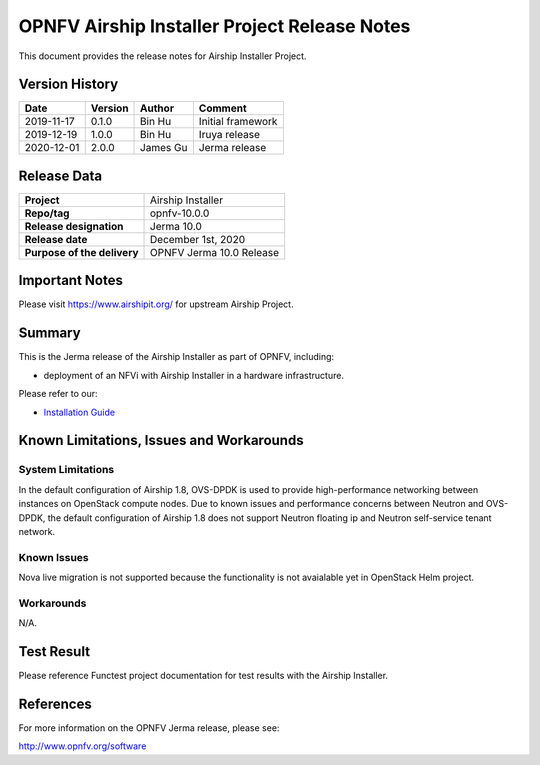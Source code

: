 .. This work is licensed under a Creative Commons Attribution 4.0 International License.
.. SPDX-License-Identifier: CC-BY-4.0
.. (c) Open Platform for NFV Project, Inc. and its contributors

=============================================
OPNFV Airship Installer Project Release Notes
=============================================

This document provides the release notes for Airship Installer Project.

Version History
---------------

+--------------------+--------------------+--------------------+----------------------+
| **Date**           | **Version**        | **Author**         | **Comment**          |
+--------------------+--------------------+--------------------+----------------------+
| 2019-11-17         | 0.1.0              | Bin Hu             | Initial framework    |
+--------------------+--------------------+--------------------+----------------------+
| 2019-12-19         | 1.0.0              | Bin Hu             | Iruya release        |
+--------------------+--------------------+--------------------+----------------------+
| 2020-12-01         | 2.0.0              | James Gu           | Jerma release        |
+--------------------+--------------------+--------------------+----------------------+

Release Data
------------

+--------------------------------------+--------------------------------------+
| **Project**                          | Airship Installer                    |
+--------------------------------------+--------------------------------------+
| **Repo/tag**                         | opnfv-10.0.0                         |
+--------------------------------------+--------------------------------------+
| **Release designation**              | Jerma 10.0                           |
+--------------------------------------+--------------------------------------+
| **Release date**                     | December 1st, 2020                   |
+--------------------------------------+--------------------------------------+
| **Purpose of the delivery**          | OPNFV Jerma 10.0 Release             |
+--------------------------------------+--------------------------------------+

Important Notes
---------------

Please visit https://www.airshipit.org/ for upstream Airship Project.

Summary
-------

This is the Jerma release of the Airship Installer as part of OPNFV, including:

* deployment of an NFVi with Airship Installer in a hardware infrastructure.

Please refer to our:

* `Installation Guide <../installation/index.html>`_

Known Limitations, Issues and Workarounds
-----------------------------------------

System Limitations
^^^^^^^^^^^^^^^^^^

In the default configuration of Airship 1.8, OVS-DPDK is used to provide
high-performance networking between instances on OpenStack compute nodes.
Due to known issues and performance concerns between Neutron and OVS-DPDK,
the default configuration of Airship 1.8 does not support Neutron floating
ip and Neutron self-service tenant network.

Known Issues
^^^^^^^^^^^^

Nova live migration is not supported because the functionality is not
avaialable yet in OpenStack Helm project.

Workarounds
^^^^^^^^^^^

N/A.

Test Result
-----------

Please reference Functest project documentation for test results with the
Airship Installer.

References
----------

For more information on the OPNFV Jerma release, please see:

http://www.opnfv.org/software

